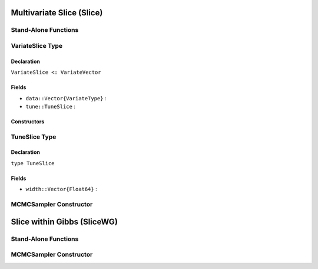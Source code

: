 .. index:: Sampling Functions; Multivariate Slice

Multivariate Slice (Slice)
--------------------------

Stand-Alone Functions
^^^^^^^^^^^^^^^^^^^^^

.. function:: slice(x::Vector{T<:Real}, width::Vector{Float64}, logf::Function)

.. function:: slice!(v::VariateSlice, width::Vector{Float64}, logf::Function)


.. index:: VariateSlice

VariateSlice Type
^^^^^^^^^^^^^^^^^

Declaration
```````````

``VariateSlice <: VariateVector``

Fields
``````

* ``data::Vector{VariateType}`` : 
* ``tune::TuneSlice`` : 

Constructors
````````````

.. function:: VariateSlice(x::Vector{T<:Real}, tune::TuneSlice)
              VariateSlice(x::Vector{T<:Real}, tune=nothing)


.. index:: TuneSlice

TuneSlice Type
^^^^^^^^^^^^^^

Declaration
```````````

``type TuneSlice``

Fields
``````
* ``width::Vector{Float64}`` : 

MCMCSampler Constructor
^^^^^^^^^^^^^^^^^^^^^^^

.. function:: SamplerSlice(params::Vector{T<:String}, width::Vector{Float64})

.. index:: Sampling Functions; Slice within Gibbs

Slice within Gibbs (SliceWG)
----------------------------

Stand-Alone Functions
^^^^^^^^^^^^^^^^^^^^^

.. function:: slicewg(x::Vector{T<:Real}, width::Vector{Float64}, logf::Function)

.. function:: slicewg!(v::VariateSlice, width::Vector{Float64}, logf::Function)

MCMCSampler Constructor
^^^^^^^^^^^^^^^^^^^^^^^

.. function:: SamplerSliceWG(params::Vector{T<:String}, width::Vector{Float64})
